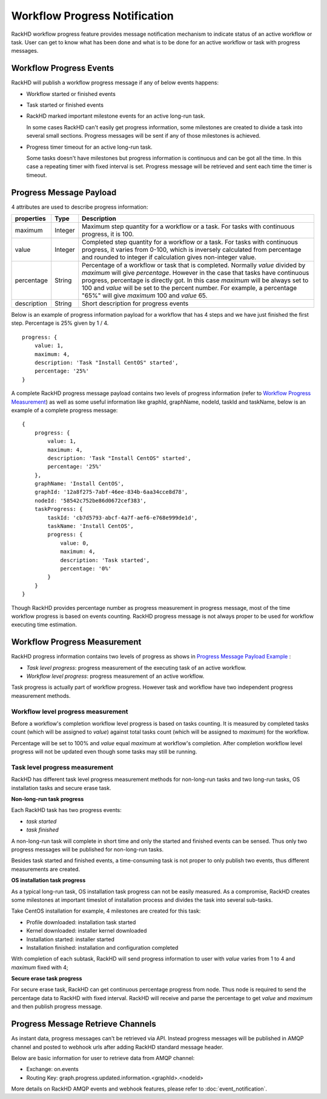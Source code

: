 Workflow Progress Notification
--------------------------------

RackHD workflow progress feature provides message notification mechanism to indicate status of an active workflow or task. User can get to know what has been done and what is to be done for an active workflow or task with progress messages. 

Workflow Progress Events 
~~~~~~~~~~~~~~~~~~~~~~~~~~~~~~~~~~~~

RackHD will publish a workflow progress message if any of below events happens:

* Workflow started or finished events
* Task started or finished events
* RackHD marked important milestone events for an active long-run task.

  In some cases RackHD can't easily get progress information, some milestones are created to divide a task into several small sections. Progress messages will be sent if any of those milestones is achieved.

* Progress timer timeout for an active long-run task.

  Some tasks doesn't have milestones but progress information is continuous and can be got all the time. In this case a repeating timer with fixed interval is set. Progress message will be retrieved and sent each time the timer is timeout.

Progress Message Payload
~~~~~~~~~~~~~~~~~~~~~~~~~~~~~~~~~~~~

4 attributes are used to describe progress information:

=============== ======= ==============================================================================================
properties      Type    Description
=============== ======= ==============================================================================================
maximum         Integer Maximum step quantity for a workflow or a task.
                        For tasks with continuous progress, it is 100.
value           Integer Completed step quantity for a workflow or a task.
                        For tasks with continuous progress,
                        it varies from 0-100,
                        which is inversely calculated from percentage and rounded to integer if
                        calculation gives non-integer value.
percentage      String  Percentage of a workflow or task that is completed.
                        Normally `value` divided by `maximum` will give `percentage`.
                        However in the case that tasks have continuous progress, percentage is directly got.
                        In this case `maximum` will be always set to 100 and `value` will be set to the percent number.
                        For example, a percentage "65%" will give `maximum` 100 and `value` 65.
description     String  Short description for progress events
=============== ======= ==============================================================================================

Below is an example of progress information payload for a workflow that has 4 steps and we have just finished the first step. Percentage is 25% given by 1 / 4.

::

    progress: {
        value: 1,
        maximum: 4,
        description: 'Task "Install CentOS" started',
        percentage: '25%'
    }

A complete RackHD progress message payload contains two levels of progress information (refer to `Workflow Progress Measurement`_) as well as some useful information like graphId, graphName, nodeId, taskId and taskName, below is an example of a complete progress message:

.. _Progress Message Payload Example:

::

    {
        progress: {
            value: 1,
            maximum: 4,
            description: 'Task "Install CentOS" started',
            percentage: '25%'
        },
        graphName: 'Install CentOS',
        graphId: '12a8f275-7abf-46ee-834b-6aa34cce8d78',
        nodeId: '58542c752be86d0672cef383',
        taskProgress: {
            taskId: 'cb7d5793-abcf-4a7f-aef6-e768e999de1d',
            taskName: 'Install CentOS',
            progress: {
                value: 0,
                maximum: 4,
                description: 'Task started',
                percentage: '0%'
            }
        }
    }

Though RackHD provides percentage number as progress measurement in progress message, most of the time workflow progress is based on events counting. RackHD progress message is not always proper to be used for workflow executing time estimation.

.. _Workflow Progress Measurement:

Workflow Progress Measurement
~~~~~~~~~~~~~~~~~~~~~~~~~~~~~~~~~~~~

RackHD progress information contains two levels of progress as shows in `Progress Message Payload Example`_ :

- `Task level progress`: progress measurement of the executing task of an active workflow.
- `Workflow level progress`: progress measurement of an active workflow.

Task progress is actually part of workflow progress. However task and workflow have two independent progress measurement methods.

Workflow level progress measurement
^^^^^^^^^^^^^^^^^^^^^^^^^^^^^^^^^^^

Before a workflow's completion workflow level progress is based on tasks counting. It is measured by completed tasks count (which will be assigned to `value`) against total tasks count (which will be assigned to `maximum`) for the workflow.

Percentage will be set to 100% and `value` equal `maximum` at workflow's completion. After completion workflow level progress will not be updated even though some tasks may still be running.

Task level progress measurement
^^^^^^^^^^^^^^^^^^^^^^^^^^^^^^^^^^

RackHD has different task level progress measurement methods for non-long-run tasks and two long-run tasks, OS installation tasks and secure erase task.

**Non-long-run task progress**

Each RackHD task has two progress events:

- `task started`
- `task finished`

A non-long-run task will complete in short time and only the started and finished events can be sensed. Thus only two progress messages will be published for non-long-run tasks.

Besides task started and finished events, a time-consuming task is not proper to only publish two events, thus different measurements are created.

**OS installation task progress**

As a typical long-run task, OS installation task progress can not be easily measured. As a compromise, RackHD creates some milestones at important timeslot of installation process and divides the task into several sub-tasks.

Take CentOS installation for example, 4 milestones are created for this task:

- Profile downloaded: installation task started
- Kernel downloaded: installer kernel downloaded
- Installation started: installer started
- Installation finished: installation and configuration completed

With completion of each subtask, RackHD will send progress information to user with `value` varies from 1 to 4 and `maximum` fixed with 4;

**Secure erase task progress**

For secure erase task, RackHD can get continuous percentage progress from node. Thus node is required to send the percentage data to RackHD with fixed interval. RackHD will receive and parse the percentage to get `value` and `maximum` and then publish progress message.

Progress Message Retrieve Channels
~~~~~~~~~~~~~~~~~~~~~~~~~~~~~~~~~~~~~~~

As instant data, progress messages can't be retrieved via API.
Instead progress messages will be published in AMQP channel and posted to webhook urls after adding RackHD standard message header.

Below are basic information for user to retrieve data from AMQP channel:

- Exchange: on.events
- Routing Key: graph.progress.updated.information.<graphId>.<nodeId>

More details on RackHD AMQP events and webhook features, please refer to :doc:`event_notification`.

